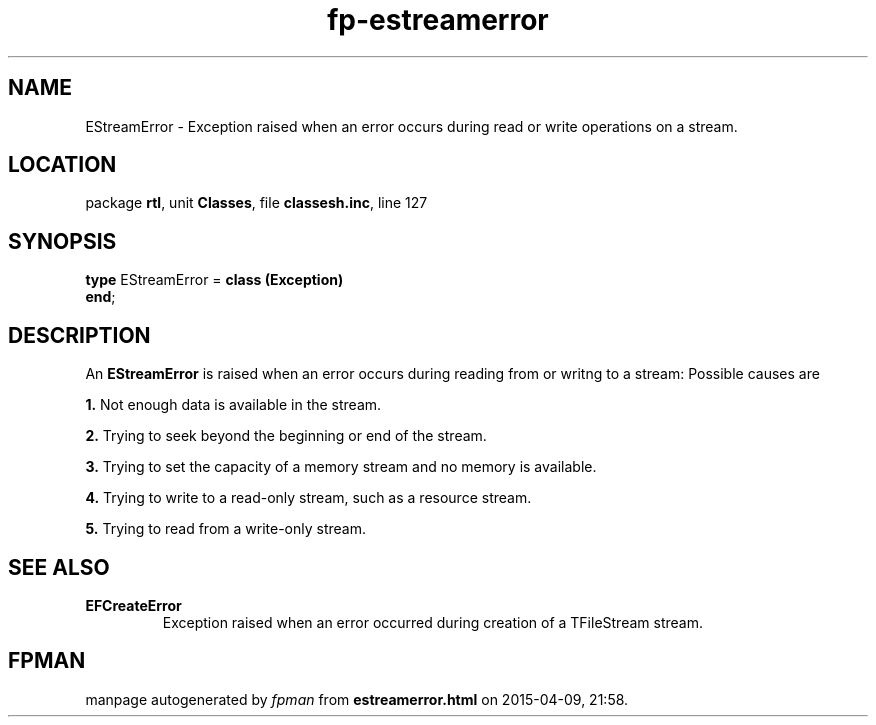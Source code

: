 .\" file autogenerated by fpman
.TH "fp-estreamerror" 3 "2014-03-14" "fpman" "Free Pascal Programmer's Manual"
.SH NAME
EStreamError - Exception raised when an error occurs during read or write operations on a stream.
.SH LOCATION
package \fBrtl\fR, unit \fBClasses\fR, file \fBclassesh.inc\fR, line 127
.SH SYNOPSIS
\fBtype\fR EStreamError = \fBclass (Exception)\fR
.br
\fBend\fR;
.SH DESCRIPTION
An \fBEStreamError\fR is raised when an error occurs during reading from or writng to a stream: Possible causes are


\fB1.\fR Not enough data is available in the stream.

\fB2.\fR Trying to seek beyond the beginning or end of the stream.

\fB3.\fR Trying to set the capacity of a memory stream and no memory is available.

\fB4.\fR Trying to write to a read-only stream, such as a resource stream.

\fB5.\fR Trying to read from a write-only stream.


.SH SEE ALSO
.TP
.B EFCreateError
Exception raised when an error occurred during creation of a TFileStream stream.

.SH FPMAN
manpage autogenerated by \fIfpman\fR from \fBestreamerror.html\fR on 2015-04-09, 21:58.


